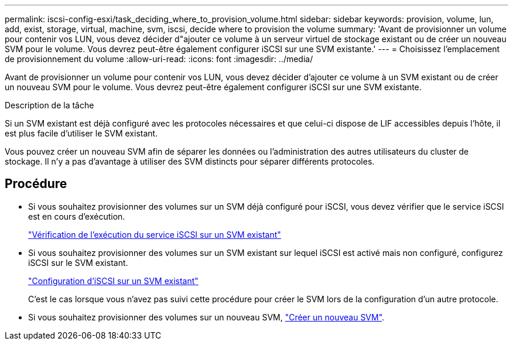 ---
permalink: iscsi-config-esxi/task_deciding_where_to_provision_volume.html 
sidebar: sidebar 
keywords: provision, volume, lun, add, exist, storage, virtual, machine, svm, iscsi, decide where to provision the volume 
summary: 'Avant de provisionner un volume pour contenir vos LUN, vous devez décider d"ajouter ce volume à un serveur virtuel de stockage existant ou de créer un nouveau SVM pour le volume. Vous devrez peut-être également configurer iSCSI sur une SVM existante.' 
---
= Choisissez l'emplacement de provisionnement du volume
:allow-uri-read: 
:icons: font
:imagesdir: ../media/


[role="lead"]
Avant de provisionner un volume pour contenir vos LUN, vous devez décider d'ajouter ce volume à un SVM existant ou de créer un nouveau SVM pour le volume. Vous devrez peut-être également configurer iSCSI sur une SVM existante.

.Description de la tâche
Si un SVM existant est déjà configuré avec les protocoles nécessaires et que celui-ci dispose de LIF accessibles depuis l'hôte, il est plus facile d'utiliser le SVM existant.

Vous pouvez créer un nouveau SVM afin de séparer les données ou l'administration des autres utilisateurs du cluster de stockage. Il n'y a pas d'avantage à utiliser des SVM distincts pour séparer différents protocoles.



== Procédure

* Si vous souhaitez provisionner des volumes sur un SVM déjà configuré pour iSCSI, vous devez vérifier que le service iSCSI est en cours d'exécution.
+
link:task_verifying_iscsi_is_running_on_existing_vserver.html["Vérification de l'exécution du service iSCSI sur un SVM existant"]

* Si vous souhaitez provisionner des volumes sur un SVM existant sur lequel iSCSI est activé mais non configuré, configurez iSCSI sur le SVM existant.
+
link:task_configuring_iscsi_fc_creating_lun_on_existing_svm.html["Configuration d'iSCSI sur un SVM existant"]

+
C'est le cas lorsque vous n'avez pas suivi cette procédure pour créer le SVM lors de la configuration d'un autre protocole.

* Si vous souhaitez provisionner des volumes sur un nouveau SVM, link:task_creating_svm.html["Créer un nouveau SVM"].

